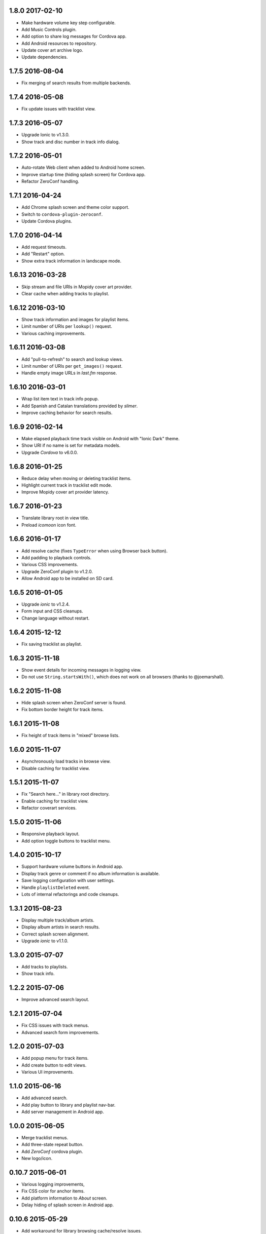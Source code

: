 1.8.0 2017-02-10
----------------

- Make hardware volume key step configurable.

- Add Music Controls plugin.

- Add option to share log messages for Cordova app.

- Add Android resources to repository.

- Update cover art archive logo.

- Update dependencies.


1.7.5 2016-08-04
----------------

- Fix merging of search results from multiple backends.


1.7.4 2016-05-08
----------------

- Fix update issues with tracklist view.


1.7.3 2016-05-07
----------------

- Upgrade Ionic to v1.3.0.

- Show track and disc number in track info dialog.


1.7.2 2016-05-01
----------------

- Auto-rotate Web client when added to Android home screen.

- Improve startup time (hiding splash screen) for Cordova app.

- Refactor ZeroConf handling.


1.7.1 2016-04-24
----------------

- Add Chrome splash screen and theme color support.

- Switch to ``cordova-plugin-zeroconf``.

- Update Cordova plugins.


1.7.0 2016-04-14
----------------

- Add request timeouts.

- Add "Restart" option.

- Show extra track information in landscape mode.


1.6.13 2016-03-28
-----------------

- Skip stream and file URIs in Mopidy cover art provider.

- Clear cache when adding tracks to playlist.


1.6.12 2016-03-10
-----------------

- Show track information and images for playlist items.

- Limit number of URIs per ``lookup()`` request.

- Various caching improvements.


1.6.11 2016-03-08
-----------------

- Add "pull-to-refresh" to search and lookup views.

- Limit number of URIs per ``get_images()`` request.

- Handle empty image URLs in `last.fm` response.


1.6.10 2016-03-01
-----------------

- Wrap list item text in track info popup.

- Add Spanish and Catalan translations provided by `slimer`.

- Improve caching behavior for search results.


1.6.9 2016-02-14
----------------

- Make elapsed playback time track visible on Android with "Ionic
  Dark" theme.

- Show URI if no name is set for metadata models.

- Upgrade `Cordova` to v6.0.0.


1.6.8 2016-01-25
----------------

- Reduce delay when moving or deleting tracklist items.

- Highlight current track in tracklist edit mode.

- Improve Mopidy cover art provider latency.


1.6.7 2016-01-23
----------------

- Translate library root in view title.

- Preload `icomoon` icon font.


1.6.6 2016-01-17
----------------

- Add resolve cache (fixes ``TypeError`` when using Browser back
  button).

- Add padding to playback controls.

- Various CSS improvements.

- Upgrade ZeroConf plugin to v1.2.0.

- Allow Android app to be installed on SD card.


1.6.5 2016-01-05
----------------

- Upgrade `ionic` to v1.2.4.

- Form input and CSS cleanups.

- Change language without restart.


1.6.4 2015-12-12
----------------

- Fix saving tracklist as playlist.


1.6.3 2015-11-18
----------------

- Show event details for incoming messages in logging view.

- Do not use ``String.startsWith()``, which does not work on all
  browsers (thanks to @joemarshall).


1.6.2 2015-11-08
----------------

- Hide splash screen when ZeroConf server is found.

- Fix bottom border height for track items.


1.6.1 2015-11-08
----------------

- Fix height of track items in "mixed" browse lists.


1.6.0 2015-11-07
----------------

- Asynchronously load tracks in browse view.

- Disable caching for tracklist view.


1.5.1 2015-11-07
----------------

- Fix "Search here..." in library root directory.

- Enable caching for tracklist view.

- Refactor coverart services.


1.5.0 2015-11-06
----------------

- Responsive playback layout.

- Add option toggle buttons to tracklist menu.


1.4.0 2015-10-17
----------------

- Support hardware volume buttons in Android app.

- Display track genre or comment if no album information is available.

- Save logging configuration with user settings.

- Handle ``playlistDeleted`` event.

- Lots of internal refactorings and code cleanups.


1.3.1 2015-08-23
----------------

- Display multiple track/album artists.

- Display album artists in search results.

- Correct splash screen alignment.

- Upgrade `ionic` to v1.1.0.


1.3.0 2015-07-07
----------------

- Add tracks to playlists.

- Show track info.


1.2.2 2015-07-06
----------------

- Improve advanced search layout.


1.2.1 2015-07-04
----------------

- Fix CSS issues with track menus.

- Advanced search form improvements.


1.2.0 2015-07-03
----------------

- Add popup menu for track items.

- Add create button to edit views.

- Various UI improvements.


1.1.0 2015-06-16
----------------

- Add advanced search.

- Add play button to library and playlist nav-bar.

- Add server management in Android app.

1.0.0 2015-06-05
----------------

- Merge tracklist menus.

- Add three-state repeat button.

- Add `ZeroConf` cordova plugin.

- New logo/icon.


0.10.7 2015-06-01
-----------------

- Various logging improvements,

- Fix CSS color for anchor items.

- Add platform information to `About` screen.

- Delay hiding of splash screen in Android app.


0.10.6 2015-05-29
-----------------

- Add workaround for library browsing cache/resolve issues.


0.10.5 2015-05-28
-----------------

- Add workaround for loading overlay issues.

- Start using Mopidy v1.1 `tlid` methods.

- Add `ngCordova`.


0.10.4 2015-05-24
-----------------

- Add refresh to playback view.

- Reload application after language change.

- Redirect to application root URL on browser reload.


0.10.3 2015-05-23
-----------------

- Improve loading overlay issues.

- Improve handling of fallback thumbnail images.

- Change search results title to only show query.

- Add "Back" button translations.

- Various UI improvements.


0.10.2 2015-05-23
-----------------

- Fix broken cover art providers.

- Improve stylesheet handling.


0.10.1 2015-05-22
-----------------

- Use `angular.js` template cache.


0.10.0 2015-05-22
-----------------

- Add reset functionality.

- Detect browser language.

- Upgrade `ionic` to version `1.0.0`.

- Integrate `angular-local-storage`.

- Various bug fixes and UI improvements.


0.9.4 2015-05-11
----------------

- Improve browser reload behavior.

- Disable caching for certain views.

- Reduce log/debug messages.


0.9.3 2015-05-07
----------------

- Add `cordova-plugin-splashscreen` to Android app.

- Enable caching for playback view.

- Remove support for album images.

- Catch errors from cover art services.

- Display playlist schemes/backends.

- Upgrade `ionic` to `1.0.0-rc.5`.

- Upgrade `cordova` to version `5.0.0`.


0.9.2 2015-04-25
----------------

- Fix broken cover art images in Android app.

- Fix default title when adding to homescreen.

- Add missing translations.

- Upgrade `ionic` framework to 1.0.0-rc.4.


0.9.1 2015-04-25
----------------

- Fix Android APK.


0.9.0 2015-04-24
----------------

- Add edit mode for playlists.

- Create new (empty) playlists.

- Sort playlists by name and/or URI scheme.

- Add edit mode for tracklist.

- Replace tracklist option buttons with popover menu (bye-bye pacman).

- Remove `icomoon` icon font.

- Upgrade `ionic` to v1.0.0-rc2.


0.8.7 2015-04-01
----------------

- Fix mute for Mopidy v1.0 mixer API.


0.8.6 2015-03-25
----------------

- Handle `streamTitleChanged` events.

- Fix exception for missing cover art.


0.8.5 2015-03-24
----------------

- Switch to Mopidy v1.0 ``playlists`` API.

- Use Mopidy.v1.0 `uris` parameter with ``library.lookup()`` and
  ``tracklist.add()``.


0.8.4 2015-03-23
----------------

- Fix search query.

- Adapt `Mopidy.js` shims to Mopidy v1.0 interface.


0.8.3 2015-03-13
----------------

- Add `css/images` to PyPI package.


0.8.2 2015-03-13
----------------

- Fix PyPI package.


0.8.1 2015-03-11
----------------

- Scroll to current track when tracklist tab becomes active.

- Configure cover art cache settings.

- Minor UI improvements.


0.8.0 2015-03-06
----------------

- Add external cover art services.


0.7.1 2015-02-26
----------------

- Minor UI improvements.


0.7.0 2015-02-20
----------------

- Manage multiple server connections in app.

- Prepare for new Mopidy `mixer` API.

- Various UI improvements.


0.6.3 2015-02-12
----------------

- Stability improvements.


0.6.2 2015-02-11
----------------

- Playback time/seek improvements.


0.6.1 2015-02-11
----------------

- Refactor popover menus and handle language change.

- Add `actions` service.


0.6.0 2015-02-10
----------------

- Add `icomoon` icon font.

- Sort playlists by name.

- Add URL to tracklist.

- Error handling.


0.5.1 2015-02-02
----------------

- Configure WebServer URL for use with reverse proxies.

- Bundle `.js` files for faster page loads.

- Use versioned URLs to improve browser caching.


0.5.0 2015-01-30
----------------

- Handle multiple connections in app.

- Implement application logging.


0.4.0 2015-01-29
----------------

- Lookup artist and album search results.

- Merge and sort multiple search results.

- Reload playlists on `event:playlistChanged`.

- Add `debug` setting.

- Add build script for Android app.


0.3.0 2015-01-28
----------------

- Refactor connection service.

- Add ``item-icon-right`` to all collection items.

- CSS cleanup: class names, thumbnail size, menu styles.

- Check for missing resources in `setup.py`.


0.2.2 2015-01-27
----------------

- Change library "add" strategy.


0.2.1 2015-01-27
----------------

- Add missing popovers.


0.2.0 2015-01-27
----------------

- Add connection configuration.

- Fix click in search results.

- Restructure JS source files.

- Various UI improvements/fixes.


0.1.3 2015-01-27
----------------

- Bump version due to PyPi issues.


0.1.2 2015-01-27
----------------

- Fix play/pause toggle button issues.


0.1.1 2015-01-26
----------------

- Fix root search.

- Workaround for play/pause toggle button issues.

- Workaround for reconnect issues.


0.1.0 2015-01-26
----------------

- Initial release.
